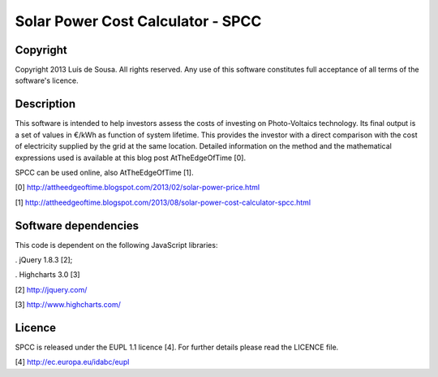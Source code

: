 Solar Power Cost Calculator - SPCC
===============================================================================

Copyright
-------------------------------------------------------------------------------

Copyright 2013 Luís de Sousa. All rights reserved. 
Any use of this software constitutes full acceptance of all terms of the 
software's licence.

Description
-------------------------------------------------------------------------------

This software is intended to help investors assess the costs of investing on 
Photo-Voltaics technology. Its final output is a set of values in €/kWh as 
function of system lifetime. This provides the investor with a direct 
comparison with the cost of electricity supplied by the grid at the same 
location. Detailed information on the method and the mathematical expressions
used is available at this blog post AtTheEdgeOfTime [0].

SPCC can be used online, also AtTheEdgeOfTime [1].

[0] http://attheedgeoftime.blogspot.com/2013/02/solar-power-price.html

[1] http://attheedgeoftime.blogspot.com/2013/08/solar-power-cost-calculator-spcc.html

Software dependencies
-------------------------------------------------------------------------------

This code is dependent on the following JavaScript libraries:

. jQuery 1.8.3 [2];

. Highcharts 3.0 [3]

[2] http://jquery.com/

[3] http://www.highcharts.com/

Licence
--------------------------------------------------------------------------------------

SPCC is released under the EUPL 1.1 licence [4]. For further details please read 
the LICENCE file.

[4] http://ec.europa.eu/idabc/eupl 


